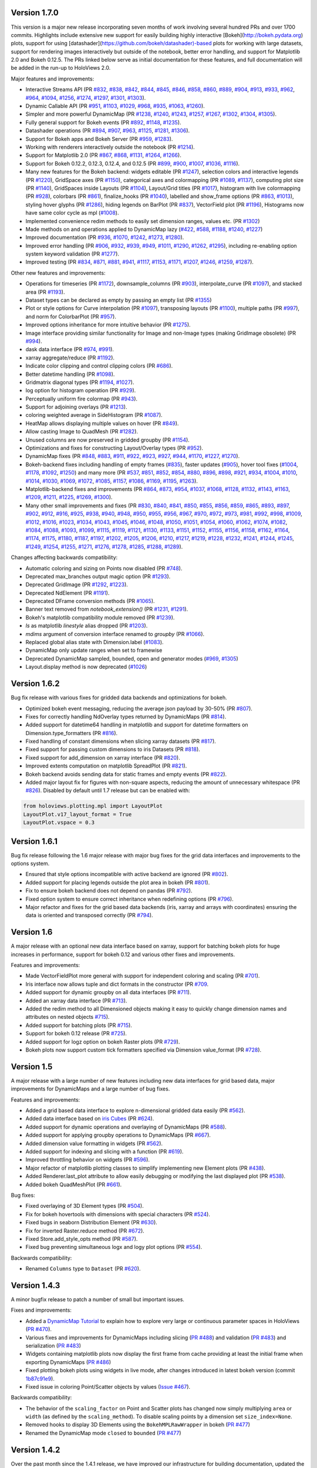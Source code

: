 Version 1.7.0
-------------

This version is a major new release incorporating seven months of work
involving several hundred PRs and over 1700 commits.  Highlights
include extensive new support for easily building highly interactive
[Bokeh](http://bokeh.pydata.org) plots, support for using
[datashader](https://github.com/bokeh/datashader)-based plots for
working with large datasets, support for rendering images
interactively but outside of the notebook, better error handling, and
support for Matplotlib 2.0 and Bokeh 0.12.5.  The PRs linked below
serve as initial documentation for these features, and full
documentation will be added in the run-up to HoloViews 2.0.

Major features and improvements:

- Interactive Streams API (PR `#832
  <https://github.com/ioam/holoviews/pull/832>`_, `#838
  <https://github.com/ioam/holoviews/pull/838>`_, `#842
  <https://github.com/ioam/holoviews/pull/842>`_, `#844
  <https://github.com/ioam/holoviews/pull/844>`_, `#845
  <https://github.com/ioam/holoviews/pull/845>`_, `#846
  <https://github.com/ioam/holoviews/pull/846>`_, `#858
  <https://github.com/ioam/holoviews/pull/858>`_, `#860
  <https://github.com/ioam/holoviews/pull/860>`_, `#889
  <https://github.com/ioam/holoviews/pull/889>`_, `#904
  <https://github.com/ioam/holoviews/pull/904>`_, `#913
  <https://github.com/ioam/holoviews/pull/913>`_, `#933
  <https://github.com/ioam/holoviews/pull/933>`_, `#962
  <https://github.com/ioam/holoviews/pull/962>`_, `#964
  <https://github.com/ioam/holoviews/pull/964>`_, `#1094
  <https://github.com/ioam/holoviews/pull/1094>`_, `#1256
  <https://github.com/ioam/holoviews/pull/1256>`_, `#1274
  <https://github.com/ioam/holoviews/pull/1274>`_, `#1297
  <https://github.com/ioam/holoviews/pull/1297>`_, `#1301
  <https://github.com/ioam/holoviews/pull/1301>`_, `#1303
  <https://github.com/ioam/holoviews/pull/1303>`_).
- Dynamic Callable API (PR `#951
  <https://github.com/ioam/holoviews/pull/951>`_, `#1103
  <https://github.com/ioam/holoviews/pull/1103>`_, `#1029
  <https://github.com/ioam/holoviews/pull/1029>`_, `#968
  <https://github.com/ioam/holoviews/pull/968>`_, `#935
  <https://github.com/ioam/holoviews/pull/935>`_, `#1063
  <https://github.com/ioam/holoviews/pull/1063>`_, `#1260
  <https://github.com/ioam/holoviews/pull/1260>`_).
- Simpler and more powerful DynamicMap (PR `#1238
  <https://github.com/ioam/holoviews/pull/1238>`_, `#1240
  <https://github.com/ioam/holoviews/pull/1240>`_, `#1243
  <https://github.com/ioam/holoviews/pull/1243>`_, `#1257
  <https://github.com/ioam/holoviews/pull/1257>`_, `#1267
  <https://github.com/ioam/holoviews/pull/1267>`_, `#1302
  <https://github.com/ioam/holoviews/pull/1302>`_, `#1304
  <https://github.com/ioam/holoviews/pull/1304>`_, `#1305
  <https://github.com/ioam/holoviews/pull/1305>`_).
- Fully general support for Bokeh events (PR `#892
  <https://github.com/ioam/holoviews/pull/892>`_, `#1148
  <https://github.com/ioam/holoviews/pull/1148>`_, `#1235
  <https://github.com/ioam/holoviews/pull/1235>`_).
- Datashader operations (PR `#894
  <https://github.com/ioam/holoviews/pull/894>`_, `#907
  <https://github.com/ioam/holoviews/pull/907>`_, `#963
  <https://github.com/ioam/holoviews/pull/963>`_, `#1125
  <https://github.com/ioam/holoviews/pull/1125>`_, `#1281
  <https://github.com/ioam/holoviews/pull/1281>`_, `#1306
  <https://github.com/ioam/holoviews/pull/1306>`_).
- Support for Bokeh apps and Bokeh Server (PR `#959
  <https://github.com/ioam/holoviews/pull/959>`_, `#1283
  <https://github.com/ioam/holoviews/pull/1283>`_).
- Working with renderers interactively outside the notebook (PR `#1214
  <https://github.com/ioam/holoviews/pull/1214>`_).
- Support for Matplotlib 2.0 (PR `#867
  <https://github.com/ioam/holoviews/pull/867>`_, `#868
  <https://github.com/ioam/holoviews/pull/868>`_, `#1131
  <https://github.com/ioam/holoviews/pull/1131>`_, `#1264
  <https://github.com/ioam/holoviews/pull/1264>`_, `#1266
  <https://github.com/ioam/holoviews/pull/1266>`_).
- Support for Bokeh 0.12.2, 0.12.3, 0.12.4, and 0.12.5 (PR `#899
  <https://github.com/ioam/holoviews/pull/899>`_, `#900
  <https://github.com/ioam/holoviews/pull/900>`_, `#1007
  <https://github.com/ioam/holoviews/pull/1007>`_, `#1036
  <https://github.com/ioam/holoviews/pull/1036>`_, `#1116
  <https://github.com/ioam/holoviews/pull/1116>`_).
- Many new features for the Bokeh backend: widgets editable (PR `#1247
  <https://github.com/ioam/holoviews/pull/1247>`_), selection colors
  and interactive legends (PR `#1220
  <https://github.com/ioam/holoviews/pull/1220>`_), GridSpace axes (PR
  `#1150 <https://github.com/ioam/holoviews/pull/1150>`_), categorical
  axes and colormapping (PR `#1089
  <https://github.com/ioam/holoviews/pull/1089>`_, `#1137
  <https://github.com/ioam/holoviews/pull/1137>`_), computing plot
  size (PR `#1140 <https://github.com/ioam/holoviews/pull/1140>`_),
  GridSpaces inside Layouts (PR `#1104
  <https://github.com/ioam/holoviews/pull/1104>`_), Layout/Grid titles
  (PR `#1017 <https://github.com/ioam/holoviews/pull/1017>`_),
  histogram with live colormapping (PR `#928
  <https://github.com/ioam/holoviews/pull/928>`_), colorbars (PR `#861
  <https://github.com/ioam/holoviews/pull/861>`_), finalize_hooks (PR
  `#1040 <https://github.com/ioam/holoviews/pull/1040>`_), labelled
  and show_frame options (PR `#863
  <https://github.com/ioam/holoviews/pull/863>`_, `#1013
  <https://github.com/ioam/holoviews/pull/1013>`_), styling hover
  glyphs (PR `#1286 <https://github.com/ioam/holoviews/pull/1286>`_),
  hiding legends on BarPlot (PR `#837
  <https://github.com/ioam/holoviews/pull/837>`_), VectorField plot
  (PR `#1196 <https://github.com/ioam/holoviews/pull/1196>`_),
  Histograms now have same color cycle as mpl (`#1008
  <https://github.com/ioam/holoviews/pull/1008>`_).
- Implemented convenience redim methods to easily set dimension
  ranges, values etc. (PR `#1302
  <https://github.com/ioam/holoviews/pull/1302>`_)
- Made methods on and operations applied to DynamicMap lazy (`#422
  <https://github.com/ioam/holoviews/pull/422>`_, `#588
  <https://github.com/ioam/holoviews/pull/588>`_, `#1188
  <https://github.com/ioam/holoviews/pull/1188>`_, `#1240
  <https://github.com/ioam/holoviews/pull/1240>`_, `#1227
  <https://github.com/ioam/holoviews/pull/1227>`_)
- Improved documentation (PR `#936
  <https://github.com/ioam/holoviews/pull/936>`_, `#1070
  <https://github.com/ioam/holoviews/pull/1070>`_, `#1242
  <https://github.com/ioam/holoviews/pull/1242>`_, `#1273
  <https://github.com/ioam/holoviews/pull/1273>`_, `#1280
  <https://github.com/ioam/holoviews/pull/1280>`_).
- Improved error handling (PR `#906
  <https://github.com/ioam/holoviews/pull/906>`_, `#932
  <https://github.com/ioam/holoviews/pull/932>`_, `#939
  <https://github.com/ioam/holoviews/pull/939>`_, `#949
  <https://github.com/ioam/holoviews/pull/949>`_, `#1011
  <https://github.com/ioam/holoviews/pull/1011>`_, `#1290
  <https://github.com/ioam/holoviews/pull/1290>`_, `#1262
  <https://github.com/ioam/holoviews/pull/1262>`_, `#1295
  <https://github.com/ioam/holoviews/pull/1295>`_), including
  re-enabling option system keyword validation (PR `#1277
  <https://github.com/ioam/holoviews/pull/1277>`_).
- Improved testing (PR `#834
  <https://github.com/ioam/holoviews/pull/834>`_, `#871
  <https://github.com/ioam/holoviews/pull/871>`_, `#881
  <https://github.com/ioam/holoviews/pull/881>`_, `#941
  <https://github.com/ioam/holoviews/pull/941>`_, `#1117
  <https://github.com/ioam/holoviews/pull/1117>`_, `#1153
  <https://github.com/ioam/holoviews/pull/1153>`_, `#1171
  <https://github.com/ioam/holoviews/pull/1171>`_, `#1207
  <https://github.com/ioam/holoviews/pull/1207>`_, `#1246
  <https://github.com/ioam/holoviews/pull/1246>`_, `#1259
  <https://github.com/ioam/holoviews/pull/1259>`_, `#1287
  <https://github.com/ioam/holoviews/pull/1287>`_).


Other new features and improvements:

- Operations for timeseries (PR `#1172
  <https://github.com/ioam/holoviews/pull/1172>`_), downsample_columns
  (PR `#903 <https://github.com/ioam/holoviews/pull/903>`_),
  interpolate_curve (PR `#1097
  <https://github.com/ioam/holoviews/pull/1097>`_), and stacked area
  (PR `#1193 <https://github.com/ioam/holoviews/pull/1193>`_).
- Dataset types can be declared as empty by passing an empty list (PR
  `#1355 <https://github.com/ioam/holoviews/pull/1355>`_)
- Plot or style options for Curve interpolation (PR `#1097
  <https://github.com/ioam/holoviews/pull/1097>`_), transposing
  layouts (PR `#1100 <https://github.com/ioam/holoviews/pull/1100>`_),
  multiple paths (PR `#997
  <https://github.com/ioam/holoviews/pull/997>`_), and norm for
  ColorbarPlot (PR `#957
  <https://github.com/ioam/holoviews/pull/957>`_).
- Improved options inheritance for more intuitive behavior (PR `#1275
  <https://github.com/ioam/holoviews/pull/1275>`_).
- Image interface providing similar functionality for Image and
  non-Image types (making GridImage obsolete) (PR `#994
  <https://github.com/ioam/holoviews/pull/994>`_).
- dask data interface (PR `#974
  <https://github.com/ioam/holoviews/pull/974>`_, `#991
  <https://github.com/ioam/holoviews/pull/991>`_).
- xarray aggregate/reduce (PR `#1192
  <https://github.com/ioam/holoviews/pull/1192>`_).
- Indicate color clipping and control clipping colors (PR `#686
  <https://github.com/ioam/holoviews/pull/686>`_).
- Better datetime handling (PR `#1098
  <https://github.com/ioam/holoviews/pull/1098>`_).
- Gridmatrix diagonal types (PR `#1194
  <https://github.com/ioam/holoviews/pull/1194>`_, `#1027
  <https://github.com/ioam/holoviews/pull/1027>`_).
- log option for histogram operation (PR `#929
  <https://github.com/ioam/holoviews/pull/929>`_).
- Perceptually uniform fire colormap (PR `#943
  <https://github.com/ioam/holoviews/pull/943>`_).
- Support for adjoining overlays (PR `#1213
  <https://github.com/ioam/holoviews/pull/1213>`_).
- coloring weighted average in SideHistogram (PR `#1087
  <https://github.com/ioam/holoviews/pull/1087>`_).
- HeatMap allows displaying multiple values on hover (PR `#849
  <https://github.com/ioam/holoviews/pull/849>`_).
- Allow casting Image to QuadMesh (PR `#1282
  <https://github.com/ioam/holoviews/pull/1282>`_).
- Unused columns are now preserved in gridded groupby (PR `#1154
  <https://github.com/ioam/holoviews/pull/1154>`_).
- Optimizations and fixes for constructing Layout/Overlay types (PR
  `#952 <https://github.com/ioam/holoviews/pull/952>`_).
- DynamicMap fixes (PR `#848
  <https://github.com/ioam/holoviews/pull/848>`_, `#883
  <https://github.com/ioam/holoviews/pull/883>`_, `#911
  <https://github.com/ioam/holoviews/pull/911>`_, `#922
  <https://github.com/ioam/holoviews/pull/922>`_, `#923
  <https://github.com/ioam/holoviews/pull/923>`_, `#927
  <https://github.com/ioam/holoviews/pull/927>`_, `#944
  <https://github.com/ioam/holoviews/pull/944>`_, `#1170
  <https://github.com/ioam/holoviews/pull/1170>`_, `#1227
  <https://github.com/ioam/holoviews/pull/1227>`_, `#1270
  <https://github.com/ioam/holoviews/pull/1270>`_).
- Bokeh-backend fixes including handling of empty frames (`#835
  <https://github.com/ioam/holoviews/pull/835>`_), faster updates
  (`#905 <https://github.com/ioam/holoviews/pull/905>`_), hover tool
  fixes (`#1004 <https://github.com/ioam/holoviews/pull/1004>`_,
  `#1178 <https://github.com/ioam/holoviews/pull/1178>`_, `#1092
  <https://github.com/ioam/holoviews/pull/1092>`_, `#1250
  <https://github.com/ioam/holoviews/pull/1250>`_) and many more (PR
  `#537 <https://github.com/ioam/holoviews/pull/537>`_, `#851
  <https://github.com/ioam/holoviews/pull/851>`_, `#852
  <https://github.com/ioam/holoviews/pull/852>`_, `#854
  <https://github.com/ioam/holoviews/pull/854>`_, `#880
  <https://github.com/ioam/holoviews/pull/880>`_, `#896
  <https://github.com/ioam/holoviews/pull/896>`_, `#898
  <https://github.com/ioam/holoviews/pull/898>`_, `#921
  <https://github.com/ioam/holoviews/pull/921>`_, `#934
  <https://github.com/ioam/holoviews/pull/934>`_, `#1004
  <https://github.com/ioam/holoviews/pull/1004>`_, `#1010
  <https://github.com/ioam/holoviews/pull/1010>`_, `#1014
  <https://github.com/ioam/holoviews/pull/1014>`_, `#1030
  <https://github.com/ioam/holoviews/pull/1030>`_, `#1069
  <https://github.com/ioam/holoviews/pull/1069>`_, `#1072
  <https://github.com/ioam/holoviews/pull/1072>`_, `#1085
  <https://github.com/ioam/holoviews/pull/1085>`_, `#1157
  <https://github.com/ioam/holoviews/pull/1157>`_, `#1086
  <https://github.com/ioam/holoviews/pull/1086>`_, `#1169
  <https://github.com/ioam/holoviews/pull/1169>`_, `#1195
  <https://github.com/ioam/holoviews/pull/1195>`_, `#1263
  <https://github.com/ioam/holoviews/pull/1263>`_).
- Matplotlib-backend fixes and improvements (PR `#864
  <https://github.com/ioam/holoviews/pull/864>`_, `#873
  <https://github.com/ioam/holoviews/pull/873>`_, `#954
  <https://github.com/ioam/holoviews/pull/954>`_, `#1037
  <https://github.com/ioam/holoviews/pull/1037>`_, `#1068
  <https://github.com/ioam/holoviews/pull/1068>`_, `#1128
  <https://github.com/ioam/holoviews/pull/1128>`_, `#1132
  <https://github.com/ioam/holoviews/pull/1132>`_, `#1143
  <https://github.com/ioam/holoviews/pull/1143>`_, `#1163
  <https://github.com/ioam/holoviews/pull/1163>`_, `#1209
  <https://github.com/ioam/holoviews/pull/1209>`_, `#1211
  <https://github.com/ioam/holoviews/pull/1211>`_, `#1225
  <https://github.com/ioam/holoviews/pull/1225>`_, `#1269
  <https://github.com/ioam/holoviews/pull/1269>`_, `#1300
  <https://github.com/ioam/holoviews/pull/1300>`_).
- Many other small improvements and fixes (PR `#830
  <https://github.com/ioam/holoviews/pull/830>`_, `#840
  <https://github.com/ioam/holoviews/pull/840>`_, `#841
  <https://github.com/ioam/holoviews/pull/841>`_, `#850
  <https://github.com/ioam/holoviews/pull/850>`_, `#855
  <https://github.com/ioam/holoviews/pull/855>`_, `#856
  <https://github.com/ioam/holoviews/pull/856>`_, `#859
  <https://github.com/ioam/holoviews/pull/859>`_, `#865
  <https://github.com/ioam/holoviews/pull/865>`_, `#893
  <https://github.com/ioam/holoviews/pull/893>`_, `#897
  <https://github.com/ioam/holoviews/pull/897>`_, `#902
  <https://github.com/ioam/holoviews/pull/902>`_, `#912
  <https://github.com/ioam/holoviews/pull/912>`_, `#916
  <https://github.com/ioam/holoviews/pull/916>`_, `#925
  <https://github.com/ioam/holoviews/pull/925>`_, `#938
  <https://github.com/ioam/holoviews/pull/938>`_, `#940
  <https://github.com/ioam/holoviews/pull/940>`_, `#948
  <https://github.com/ioam/holoviews/pull/948>`_, `#950
  <https://github.com/ioam/holoviews/pull/950>`_, `#955
  <https://github.com/ioam/holoviews/pull/955>`_, `#956
  <https://github.com/ioam/holoviews/pull/956>`_, `#967
  <https://github.com/ioam/holoviews/pull/967>`_, `#970
  <https://github.com/ioam/holoviews/pull/970>`_, `#972
  <https://github.com/ioam/holoviews/pull/972>`_, `#973
  <https://github.com/ioam/holoviews/pull/973>`_, `#981
  <https://github.com/ioam/holoviews/pull/981>`_, `#992
  <https://github.com/ioam/holoviews/pull/992>`_, `#998
  <https://github.com/ioam/holoviews/pull/998>`_, `#1009
  <https://github.com/ioam/holoviews/pull/1009>`_, `#1012
  <https://github.com/ioam/holoviews/pull/1012>`_, `#1016
  <https://github.com/ioam/holoviews/pull/1016>`_, `#1023
  <https://github.com/ioam/holoviews/pull/1023>`_, `#1034
  <https://github.com/ioam/holoviews/pull/1034>`_, `#1043
  <https://github.com/ioam/holoviews/pull/1043>`_, `#1045
  <https://github.com/ioam/holoviews/pull/1045>`_, `#1046
  <https://github.com/ioam/holoviews/pull/1046>`_, `#1048
  <https://github.com/ioam/holoviews/pull/1048>`_, `#1050
  <https://github.com/ioam/holoviews/pull/1050>`_, `#1051
  <https://github.com/ioam/holoviews/pull/1051>`_, `#1054
  <https://github.com/ioam/holoviews/pull/1054>`_, `#1060
  <https://github.com/ioam/holoviews/pull/1060>`_, `#1062
  <https://github.com/ioam/holoviews/pull/1062>`_, `#1074
  <https://github.com/ioam/holoviews/pull/1074>`_, `#1082
  <https://github.com/ioam/holoviews/pull/1082>`_, `#1084
  <https://github.com/ioam/holoviews/pull/1084>`_, `#1088
  <https://github.com/ioam/holoviews/pull/1088>`_, `#1093
  <https://github.com/ioam/holoviews/pull/1093>`_, `#1099
  <https://github.com/ioam/holoviews/pull/1099>`_, `#1115
  <https://github.com/ioam/holoviews/pull/1115>`_, `#1119
  <https://github.com/ioam/holoviews/pull/1119>`_, `#1121
  <https://github.com/ioam/holoviews/pull/1121>`_, `#1130
  <https://github.com/ioam/holoviews/pull/1130>`_, `#1133
  <https://github.com/ioam/holoviews/pull/1133>`_, `#1151
  <https://github.com/ioam/holoviews/pull/1151>`_, `#1152
  <https://github.com/ioam/holoviews/pull/1152>`_, `#1155
  <https://github.com/ioam/holoviews/pull/1155>`_, `#1156
  <https://github.com/ioam/holoviews/pull/1156>`_, `#1158
  <https://github.com/ioam/holoviews/pull/1158>`_, `#1162
  <https://github.com/ioam/holoviews/pull/1162>`_, `#1164
  <https://github.com/ioam/holoviews/pull/1164>`_, `#1174
  <https://github.com/ioam/holoviews/pull/1174>`_, `#1175
  <https://github.com/ioam/holoviews/pull/1175>`_, `#1180
  <https://github.com/ioam/holoviews/pull/1180>`_, `#1187
  <https://github.com/ioam/holoviews/pull/1187>`_, `#1197
  <https://github.com/ioam/holoviews/pull/1197>`_, `#1202
  <https://github.com/ioam/holoviews/pull/1202>`_, `#1205
  <https://github.com/ioam/holoviews/pull/1205>`_, `#1206
  <https://github.com/ioam/holoviews/pull/1206>`_, `#1210
  <https://github.com/ioam/holoviews/pull/1210>`_, `#1217
  <https://github.com/ioam/holoviews/pull/1217>`_, `#1219
  <https://github.com/ioam/holoviews/pull/1219>`_, `#1228
  <https://github.com/ioam/holoviews/pull/1228>`_, `#1232
  <https://github.com/ioam/holoviews/pull/1232>`_, `#1241
  <https://github.com/ioam/holoviews/pull/1241>`_, `#1244
  <https://github.com/ioam/holoviews/pull/1244>`_, `#1245
  <https://github.com/ioam/holoviews/pull/1245>`_, `#1249
  <https://github.com/ioam/holoviews/pull/1249>`_, `#1254
  <https://github.com/ioam/holoviews/pull/1254>`_, `#1255
  <https://github.com/ioam/holoviews/pull/1255>`_, `#1271
  <https://github.com/ioam/holoviews/pull/1271>`_, `#1276
  <https://github.com/ioam/holoviews/pull/1276>`_, `#1278
  <https://github.com/ioam/holoviews/pull/1278>`_, `#1285
  <https://github.com/ioam/holoviews/pull/1285>`_, `#1288
  <https://github.com/ioam/holoviews/pull/1288>`_, `#1289
  <https://github.com/ioam/holoviews/pull/1289>`_).

Changes affecting backwards compatibility:

- Automatic coloring and sizing on Points now disabled (PR `#748
  <https://github.com/ioam/holoviews/pull/748>`_).
- Deprecated max_branches output magic option (PR `#1293
  <https://github.com/ioam/holoviews/pull/1293>`_).
- Deprecated GridImage (PR `#1292
  <https://github.com/ioam/holoviews/pull/1292>`_, `#1223
  <https://github.com/ioam/holoviews/pull/1223>`_).
- Deprecated NdElement (PR `#1191
  <https://github.com/ioam/holoviews/pull/1191>`_).
- Deprecated DFrame conversion methods (PR `#1065
  <https://github.com/ioam/holoviews/pull/1065>`_).
- Banner text removed from `notebook_extension()` (PR `#1231
  <https://github.com/ioam/holoviews/pull/1231>`_, `#1291
  <https://github.com/ioam/holoviews/pull/1291>`_).
- Bokeh's matplotlib compatibility module removed (PR `#1239
  <https://github.com/ioam/holoviews/pull/1239>`_).
- `ls` as matplotlib `linestyle` alias dropped (PR `#1203
  <https://github.com/ioam/holoviews/pull/1203>`_).
- `mdims` argument of conversion interface renamed to `groupby` (PR
  `#1066 <https://github.com/ioam/holoviews/pull/1066>`_).
- Replaced global alias state with Dimension.label (`#1083
  <https://github.com/ioam/holoviews/pull/1083>`_).
- DynamicMap only update ranges when set to framewise
- Deprecated DynamicMap sampled, bounded, open and generator modes
  (`#969 <https://github.com/ioam/holoviews/pull/969>`_, `#1305
  <https://github.com/ioam/holoviews/pull/1305>`_)
- Layout.display method is now deprecated (`#1026
  <https://github.com/ioam/holoviews/pull/1026>`_)


Version 1.6.2
-------------

Bug fix release with various fixes for gridded data backends and
optimizations for bokeh.

* Optimized bokeh event messaging, reducing the average json payload
  by 30-50% (PR `#807 <https://github.com/ioam/holoviews/pull/807>`_).
* Fixes for correctly handling NdOverlay types returned by DynamicMaps
  (PR `#814 <https://github.com/ioam/holoviews/pull/814>`_).
* Added support for datetime64 handling in matplotlib and support for
  datetime formatters on Dimension.type_formatters (PR `#816
  <https://github.com/ioam/holoviews/pull/816>`_).
* Fixed handling of constant dimensions when slicing xarray datasets
  (PR `#817 <https://github.com/ioam/holoviews/pull/817>`_).
* Fixed support for passing custom dimensions to iris Datasets (PR
  `#818 <https://github.com/ioam/holoviews/pull/818>`_).
* Fixed support for add_dimension on xarray interface (PR `#820
  <https://github.com/ioam/holoviews/pull/820>`_).
* Improved extents computation on matplotlib SpreadPlot (PR `#821
  <https://github.com/ioam/holoviews/pull/821>`_).
* Bokeh backend avoids sending data for static frames and empty events
  (PR `#822 <https://github.com/ioam/holoviews/pull/822>`_).
* Added major layout fix for figures with non-square aspects, reducing
  the amount of unnecessary whitespace (PR `#826
  <https://github.com/ioam/holoviews/pull/826>`_). Disabled by default
  until 1.7 release but can be enabled with::

.. code-block:: python

   from holoviews.plotting.mpl import LayoutPlot
   LayoutPlot.v17_layout_format = True
   LayoutPlot.vspace = 0.3


Version 1.6.1
-------------

Bug fix release following the 1.6 major release with major bug fixes
for the grid data interfaces and improvements to the options system.

* Ensured that style options incompatible with active backend are
  ignored (PR `#802 <https://github.com/ioam/holoviews/pull/802>`_).
* Added support for placing legends outside the plot area in
  bokeh (PR `#801 <https://github.com/ioam/holoviews/pull/801>`_).
* Fix to ensure bokeh backend does not depend on pandas (PR `#792
  <https://github.com/ioam/holoviews/pull/792>`_).
* Fixed option system to ensure correct inheritance when
  redefining options (PR `#796
  <https://github.com/ioam/holoviews/pull/796>`_).
* Major refactor and fixes for the grid based data backends (iris,
  xarray and arrays with coordinates) ensuring the data is oriented
  and transposed correctly (PR `#794
  <https://github.com/ioam/holoviews/pull/794>`_).


Version 1.6
-----------

A major release with an optional new data interface based on xarray,
support for batching bokeh plots for huge increases in performance,
support for bokeh 0.12 and various other fixes and improvements.

Features and improvements:

* Made VectorFieldPlot more general with support for independent
  coloring and scaling (PR `#701
  <https://github.com/ioam/holoviews/pull/701>`_).
* Iris interface now allows tuple and dict formats in the constructor
  (PR `#709 <https://github.com/ioam/holoviews/pull/709>`_.
* Added support for dynamic groupby on all data interfaces (PR `#711
  <https://github.com/ioam/holoviews/pull/711>`_).
* Added an xarray data interface (PR `#713
  <https://github.com/ioam/holoviews/pull/713>`_).
* Added the redim method to all Dimensioned objects making it easy to
  quickly change dimension names and attributes on nested objects
  `#715 <https://github.com/ioam/holoviews/pull/715>`_).
* Added support for batching plots (PR `#715
  <https://github.com/ioam/holoviews/pull/717>`_).
* Support for bokeh 0.12 release (PR `#725
  <https://github.com/ioam/holoviews/pull/725>`_).
* Added support for logz option on bokeh Raster plots (PR `#729
  <https://github.com/ioam/holoviews/pull/729>`_).
* Bokeh plots now support custom tick formatters specified via
  Dimension value_format (PR `#728
  <https://github.com/ioam/holoviews/pull/728>`_).


Version 1.5
-----------

A major release with a large number of new features including new data
interfaces for grid based data, major improvements for DynamicMaps
and a large number of bug fixes. 

Features and improvements:

* Added a grid based data interface to explore n-dimensional gridded
  data easily (PR `#562 <https://github.com/ioam/holoviews/pull/542>`_).
* Added data interface based on `iris Cubes <http://scitools.org.uk/iris/docs/v1.9.2/index.html>`_ (PR `#624
  <https://github.com/ioam/holoviews/pull/624>`_).
* Added support for dynamic operations and overlaying of DynamicMaps
  (PR `#588 <https://github.com/ioam/holoviews/pull/588>`_).
* Added support for applying groupby operations to DynamicMaps (PR
  `#667 <https://github.com/ioam/holoviews/pull/667>`_).
* Added dimension value formatting in widgets (PR `#562
  <https://github.com/ioam/holoviews/issues/562>`_).
* Added support for indexing and slicing with a function (PR `#619
  <https://github.com/ioam/holoviews/pull/619>`_).
* Improved throttling behavior on widgets (PR `#596
  <https://github.com/ioam/holoviews/pull/596>`_).
* Major refactor of matplotlib plotting classes to simplify
  implementing new Element plots (PR `#438
  <https://github.com/ioam/holoviews/pull/438>`_).
* Added Renderer.last_plot attribute to allow easily debugging or
  modifying the last displayed plot (PR `#538
  <https://github.com/ioam/holoviews/pull/538>`_).
* Added bokeh QuadMeshPlot (PR `#661
  <https://github.com/ioam/holoviews/pull/661>`_).

Bug fixes:

* Fixed overlaying of 3D Element types (PR `#504
  <https://github.com/ioam/holoviews/pull/504>`_).
* Fix for bokeh hovertools with dimensions with special characters
  (PR `#524 <https://github.com/ioam/holoviews/pull/524>`_).
* Fixed bugs in seaborn Distribution Element (PR `#630
  <https://github.com/ioam/holoviews/pull/630>`_).
* Fix for inverted Raster.reduce method (PR `#672
  <https://github.com/ioam/holoviews/pull/672>`_).
* Fixed Store.add_style_opts method (PR `#587
  <https://github.com/ioam/holoviews/pull/587>`_).
* Fixed bug preventing simultaneous logx and logy plot options (PR `#554
  <https://github.com/ioam/holoviews/pull/554>`_).

Backwards compatibility:

* Renamed ``Columns`` type to ``Dataset`` (PR `#620
  <https://github.com/ioam/holoviews/issues/620>`_).


Version 1.4.3
-------------

A minor bugfix release to patch a number of small but important issues.

Fixes and improvements:


* Added a `DynamicMap Tutorial
  <http://holoviews.org/Tutorials/Dynamic_Map.html>`_ to explain how to
  explore very large or continuous parameter spaces in HoloViews (`PR
  #470 <https://github.com/ioam/holoviews/issues/470>`_).
* Various fixes and improvements for DynamicMaps including slicing (`PR
  #488 <https://github.com/ioam/holoviews/issues/488>`_) and validation
  (`PR #483 <https://github.com/ioam/holoviews/issues/478>`_) and
  serialization (`PR #483
  <https://github.com/ioam/holoviews/issues/478>`_)
* Widgets containing matplotlib plots now display the first frame from
  cache providing at least the initial frame when exporting DynamicMaps
  (`PR #486 <https://github.com/ioam/holoviews/issues/483>`_)
* Fixed plotting bokeh plots using widgets in live mode, after changes
  introduced in latest bokeh version (commit `1b87c91e9
  <https://github.com/ioam/holoviews/commit/1b87c91e9e7cf35b267344ccd4a2fa91dd052890>`_).
* Fixed issue in coloring Point/Scatter objects by values (`Issue #467
  <https://github.com/ioam/holoviews/issues/467>`_).


Backwards compatibility:

* The behavior of the ``scaling_factor`` on Point and Scatter plots has
  changed now simply multiplying ``area`` or ``width`` (as defined by
  the ``scaling_method``). To disable scaling points by a dimension
  set ``size_index=None``.
* Removed hooks to display 3D Elements using the ``BokehMPLRawWrapper``
  in bokeh (`PR #477 <https://github.com/ioam/holoviews/pull/477>`_)
* Renamed the DynamicMap mode ``closed`` to ``bounded`` (`PR #477 <https://github.com/ioam/holoviews/pull/485>`_)


Version 1.4.2
-------------

Over the past month since the 1.4.1 release, we have improved our
infrastructure for building documentation, updated the main website and
made several additional usability improvements.

Documentation changes:

* Major overhaul of website and notebook building making it much easier
  to test user contributions (`Issue #180
  <https://github.com/ioam/holoviews/issues/180>`_, `PR #429
  <https://github.com/ioam/holoviews/pull/429>`_)

* Major rewrite of the documentation (`PR #401
  <https://github.com/ioam/holoviews/pull/401>`_, `PR #411
  <https://github.com/ioam/holoviews/pull/411>`_)

* Added Columnar Data Tutorial and removed most of Pandas
  Conversions as it is now supported by the core.

Fixes and improvements:

* Major improvement for grid based layouts with varying aspects (`PR
  #457 <https://github.com/ioam/holoviews/pull/457>`_)

* Fix for interleaving %matplotline inline and holoviews
  plots (`Issue #179 <https://github.com/ioam/holoviews/issues/179>`_)

* Matplotlib legend z-orders and updating fixed (`Issue #304
  <https://github.com/ioam/holoviews/issues/304>`_, `Issue #305
  <https://github.com/ioam/holoviews/issues/305>`_)

* ``color_index`` and ``size_index`` plot options support specifying
  dimension by name (`Issue #391
  <https://github.com/ioam/holoviews/issues/391>`_)

* Added ``Area`` Element type for drawing area under or between
  Curves. (`PR #427 <https://github.com/ioam/holoviews/pull/427>`_)

* Fixed issues where slicing would remove styles applied to an
  Element. (`Issue #423
  <https://github.com/ioam/holoviews/issues/423>`_, `PR #439
  <https://github.com/ioam/holoviews/pull/439>`_)

* Updated the ``title_format`` plot option to support a ``{dimensions}``
  formatter (`PR #436 <https://github.com/ioam/holoviews/pull/436>`_)

* Improvements to Renderer API to allow JS and CSS requirements for
  exporting standalone widgets (`PR #426
  <https://github.com/ioam/holoviews/pull/426>`_)

* Compatibility with the latest Bokeh 0.11 release (`PR #393
  <https://github.com/ioam/holoviews/pull/393>`_)


Version 1.4.1
-------------

Over the past two weeks since the 1.4 release, we have implemented
several important bug fixes and have made several usability
improvements.

New features:

* Improved help system. It is now possible to recursively list all the
  applicable documentation for a composite object. In addition, the
  documentation may now be filtered using a regular expression pattern.
  (`PR #370 <https://github.com/ioam/holoviews/pull/370>`_)

* HoloViews now supports multiple active display hooks making it easier
  to use nbconvert. For instance, PNG data will be embedded in the
  notebook if the argument display_formats=['html','png'] is supplied to
  the notebook_extension. (`PR #355 <https://github.com/ioam/holoviews/pull/355>`_)

* Improvements to the display of DynamicMaps as well as many new
  improvements to the Bokeh backend including better VLines/HLines and
  support for the Bars element.
  (`PR #367 <https://github.com/ioam/holoviews/pull/367>`_ ,
  `PR #362 <https://github.com/ioam/holoviews/pull/362>`_,
  `PR #339 <https://github.com/ioam/holoviews/pull/339>`_).

* New Spikes and BoxWhisker elements suitable for representing
  distributions as a sequence of lines or as a box-and-whisker plot.
  (`PR #346 <https://github.com/ioam/holoviews/pull/346>`_,
  `PR #339 <https://github.com/ioam/holoviews/pull/339>`_) 

* Improvements to the notebook_extension. For instance, executing
  hv.notebook_extension('bokeh') will now load BokehJS and automatically
  activate the Bokeh backend (if available).

* Significant performance improvements when using the groupby operation
  on HoloMaps and when working with highly nested datastructures.
  (`PR #349 <https://github.com/ioam/holoviews/pull/349>`_,
  `PR #359 <https://github.com/ioam/holoviews/pull/359>`_)

Notable bug fixes:

* DynamicMaps are now properly integrated into the style system and can
  be customized in the same way as HoloMaps.
  (`PR #368 <https://github.com/ioam/holoviews/pull/368>`_)

* Widgets now work correctly when unicode is used in the dimension
  labels and values (`PR #376 <https://github.com/ioam/holoviews/pull/376>`_).
  
  
Version 1.4.0
-------------

Over the past few months we have added several major new features and
with the help of our users have been able to address a number of bugs
and inconsistencies. We have closed 57 issues and added over 1100 new
commits.

Major new features:

* Data API: The new data API brings an extensible system of to add new
  data interfaces to column based Element types. These interfaces
  allow applying powerful operations on the data independently of the
  data format. The currently supported datatypes include NumPy, pandas
  dataframes and a simple dictionary format. (`PR #284 <https://github.com/ioam/holoviews/pull/284>`_)

* Backend API: In this release we completely refactored the rendering,
  plotting and IPython display system to make it easy to add new plotting
  backends. Data may be styled and pickled for each backend independently and
  renderers now support exporting all plotting data including widgets
  as standalone HTML files or with separate JSON data. 

* Bokeh backend: The first new plotting backend added via the new backend
  API. Bokeh plots allow for much faster plotting and greater interactivity.
  Supports most Element types and layouts and provides facilities for sharing
  axes across plots and linked brushing across plots. (`PR #250 <https://github.com/ioam/holoviews/pull/250>`_)

* DynamicMap: The new DynamicMap class allows HoloMap data to be generated
  on-the-fly while running a Jupyter IPython notebook kernel. Allows
  visualization of unbounded data streams and smooth exploration of large
  continuous parameter spaces. (`PR #278 <https://github.com/ioam/holoviews/pull/278>`_)

Other features:

* Easy definition of custom aliases for group, label and Dimension
  names, allowing easier use of LaTeX.
* New Trisurface and QuadMesh elements.
* Widgets now allow expressing hierarchical relationships between
  dimensions.
* Added GridMatrix container for heterogeneous Elements and gridmatrix
  operation to generate scatter matrix showing relationship between
  dimensions.
* Filled contour regions can now be generated using the contours operation.
* Consistent indexing semantics for all Elements and support for
  boolean indexing for Columns and NdMapping types.
* New hv.notebook_extension function offers a more flexible alternative
  to %load_ext, e.g. for loading other extensions
  hv.notebook_extension(bokeh=True).

Experimental features:

* Bokeh callbacks allow adding interactivity by communicating between
  bokehJS tools and the IPython kernel, e.g. allowing downsampling
  based on the zoom level.

Notable bug fixes:

* Major speedup rendering large HoloMaps (~ 2-3 times faster).
* Colorbars now consistent for all plot configurations.
* Style pickling now works correctly.

API Changes:

* Dimension formatter parameter now deprecated in favor of value_format.
* Types of Chart and Table Element data now dependent on selected interface.
* DFrame conversion interface deprecated in favor of Columns pandas interface.


Version 1.3.2
-------------

Minor bugfix release to address a small number of issues:

Features:

* Added support for colorbars on Surface Element (1cd5281).
* Added linewidth style option to SurfacePlot (9b6ccc5).

Bug fixes:

* Fixed inversion inversion of y-range during sampling (6ff81bb).
* Fixed overlaying of 3D elements (787d511).
* Ensuring that underscore.js is loaded in widgets (f2f6378).
* Fixed Python3 issue in Overlay.get (8ceabe3).


Version 1.3.1
-------------

Minor bugfix release to address a number of issues that weren't caught
in time for the 1.3.0 release with the addition of a small number of
features:

Features:

* Introduced new ``Spread`` element to plot errors and confidence
  intervals (30d3184).
* ``ErrorBars`` and ``Spread`` elements now allow most Chart
  constructor types (f013deb).

Bug fixes:

* Fixed unicode handling for dimension labels (061e9af).
* Handling of invalid dimension label characters in widgets (a101b9e).
* Fixed setting of fps option for MPLRenderer video output (c61b9df).
* Fix for multiple and animated colorbars (5e1e4b5).
* Fix to Chart slices starting or ending at zero (edd0039).


Version 1.3.0
-------------

Since the last release we closed over 34 issues and have made 380
commits mostly focused on fixing bugs, cleaning up the API and
working extensively on the plotting and rendering system to
ensure HoloViews is fully backend independent.

We'd again like to thank our growing user base for all their input,
which has helped us in making the API more understandable and
fixing a number of important bugs.

Highlights/Features:

* Allowed display of data structures which do not match the
  recommended nesting hierarchy (67b28f3, fbd89c3).
* Dimensions now sanitized for ``.select``, ``.sample`` and
  ``.reduce`` calls (6685633, 00b5a66).
* Added ``holoviews.ipython.display`` function to render (and display)
  any HoloViews object, useful for IPython interact widgets (0fa49cd).
* Table column widths now adapt to cell contents (be90a54).
* Defaulting to matplotlib ticking behavior (62e1e58).
* Allowed specifying fixed figure sizes to matplotlib via
  ``fig_inches`` tuples using (width, None) and (None, height) formats
  (632facd).
* Constructors of ``Chart``, ``Path`` and ``Histogram`` classes now support
  additional data formats (2297375).
* ``ScrubberWidget`` now supports all figure formats (c317db4).
* Allowed customizing legend positions on ``Bars`` Elements (5a12882).
* Support for multiple colorbars on one axis (aac7b92).
* ``.reindex`` on ``NdElement`` types now support converting between
  key and value dimensions allowing more powerful conversions. (03ac3ce)
* Improved support for casting between ``Element`` types (cdaab4e, b2ad91b,
  ce7fe2d, 865b4d5).
* The ``%%opts`` cell magic may now be used multiple times in the same
  cell (2a77fd0)
* Matplotlib rcParams can now be set correctly per figure (751210f).
* Improved ``OptionTree`` repr which now works with eval (2f824c1).
* Refactor of rendering system and IPython extension to allow easy
  swapping of plotting backend (#141)
* Large plotting optimization by computing tight ``bbox_inches`` once
  (e34e339).
* Widgets now cache frames in the DOM, avoiding flickering in some
  browsers and make use of jinja2 template inheritance. (fc7dd2b)
* Calling a HoloViews object without arguments now clears any
  associated custom styles. (9e8c343)
  

API Changes

* Renamed key_dimensions and value_dimensions to kdims and vdims
  respectively, while providing backward compatibility for passing
  and accessing the long names (8feb7d2).
* Combined x/y/zticker plot options into x/y/zticks parameters which
  now accept an explicit number of ticks, an explicit list of tick
  positions (and labels), and a matplotlib tick locator.
* Changed backend options in %output magic, ``nbagg`` and ``d3`` are
  now modes of the matplotlib backend and can be selected with
  ``backend='matplotlib:nbagg'`` and ``backend='matplotlib:mpld3'``
  respectively. The 'd3' and 'nbagg' options remain supported but will
  be deprecated in future.
* Customizations should no longer be applied directly to ``Store.options``;  
  the ``Store.options(backend='matplotlib')`` object should be
  customized instead.  There is no longer a need to call the
  deprecated ``Store.register_plots`` method.
  
  
Version 1.2.0
-------------

Since the last release we closed over 20 issues and have made 334
commits, adding a ton of functionality and fixing a large range of
bugs in the process.

In this release we received some excellent feedback from our users,
which has been greatly appreciated and has helped us address a wide
range of problems.

Highlights/Features:

* Added new ``ErrorBars`` Element (f2b276b)
* Added ``Empty`` pseudo-Element to define empty placeholders in
  Layouts (35bac9f1d)
* Added support for changing font sizes easily (0f54bea)
* Support for holoviews.rc file (79076c8)
* Many major speed optimizations for working with and plotting
  HoloViews data structures (fe87b4c, 7578c51, 5876fe6, 8863333)
* Support for ``GridSpace`` with inner axes (93295c8)
* New ``aspect_weight`` and ``tight`` Layout plot options for more
  customizability of Layout arrangements (4b1f03d, e6a76b7)
* Added ``bgcolor`` plot option to easily set axis background color
  (92eb95c)
* Improved widget layout (f51af02)
* New ``OutputMagic`` css option to style html output (9d42dc2)
* Experimental support for PDF output (1e8a59b)
* Added support for 3D interactivity with nbagg (781bc25)
* Added ability to support deprecated plot options in %%opts magic.
* Added ``DrawPlot`` simplifying the implementation of custom plots
  (38e9d44)

API changes:

* ``Path`` and ``Histogram`` support new constructors (7138ef4, 03b5d38)
* New depth argument on the relabel method (f89b89f)
* Interface to Pandas improved (1a7cd3d)
* Removed ``xlim``, ``ylim`` and ``zlim`` to eliminate redundancy.
* Renaming of various plot and style options including:

  * ``figure_*`` to ``fig_*``
  * ``vertical_spacing`` and ``horizontal_spacing`` to ``vspace`` and ``hspace`` respectively
  * Deprecation of confusing ``origin`` style option on RasterPlot
* ``Overlay.__getitem__`` no longer supports integer indexing (use ``get`` method instead)

Important bug fixes:

* Important fixes to inheritance in the options system (d34a931, 71c1f3a7)
* Fixes to the select method (df839bea5)
* Fixes to normalization system (c3ef40b)
* Fixes to ``Raster`` and ``Image`` extents, ``__getitem__`` and sampling.
* Fixed bug with disappearing adjoined plots (2360972)
* Fixed plot ordering of overlaid elements across a ``HoloMap`` (c4f1685)


Version 1.1.0
-------------

Highlights:

* Support for nbagg as a backend (09eab4f1)
* New .hvz file format for saving HoloViews objects (bfd5f7af)
* New ``Polygon`` element type (d1ec8ec8)
* Greatly improved Unicode support throughout, including support for
  unicode characters in Python 3 attribute names (609a8454)
* Regular SelectionWidget now supports live rendering (eb5bf8b6)
* Supports a list of objects in Layout and Overlay constructors (5ba1866e)
* Polar projections now supported (3801b76e)

API changes (not backward compatible):

* ``xlim``, ``ylim``, ``zlim``, ``xlabel``, ``ylabel`` and ``zlabel``
  have been deprecated (081d4123)
* Plotting options ``show_xaxis`` and ``show_yaxis`` renamed to
  ``xaxis`` and ``yaxis``, respectively (13393f2a).
* Deprecated IPySelectionWidget (f59c34c0)

In addition to the above improvements, many miscellaneous bug fixes
were made.


Version 1.0.1
-------------

Minor release addressing bugs and issues with 1.0.0.

Highlights:

* New separate Pandas Tutorial (8455abc3)
* Silenced warnings when loading the IPython extension in IPython 3 (aaa6861b)
* Added more useful installation options via ``setup.py`` (72ece4db)
* Improvements and bug-fixes for the ``%%opts`` magic tab-completion (e0ad7108)
* ``DFrame`` now supports standard constructor for pandas dataframes (983825c5)
* ``Tables`` are now correctly formatted using the appropriate ``Dimension`` formatter (588bc2a3)
* Support for unlimited alphabetical subfigure labelling (e039d00b)
* Miscellaneous bug fixes, including Python 3 compatibility improvements.


Version 1.0.0
-------------

First public release available on GitHub and PyPI.
